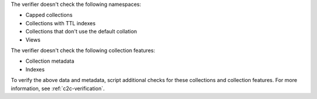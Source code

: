 The verifier doesn't check the following namespaces: 

- Capped collections
- Collections with TTL indexes
- Collections that don't use the default collation
- Views

The verifier doesn't check the following collection features:

- Collection metadata
- Indexes

To verify the above data and metadata, script additional checks
for these collections and collection features. For more
information, see :ref:`c2c-verification`.

